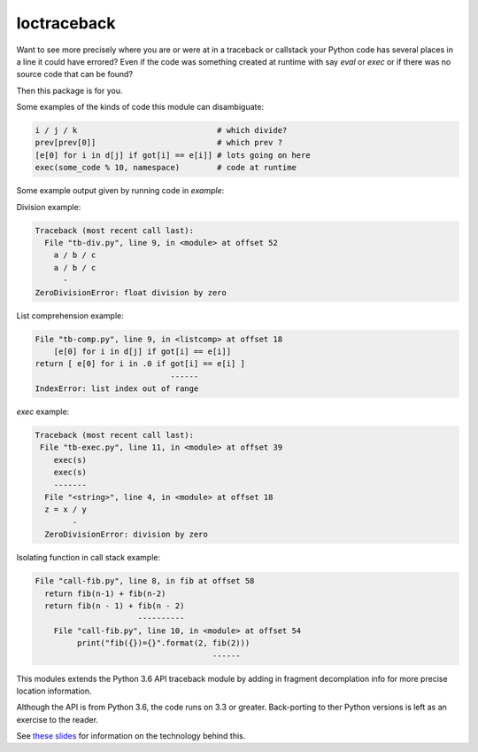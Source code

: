 loctraceback
============

Want to see more precisely where you are or were at in a traceback or
callstack your Python code has several places in a line it could have
errored? Even if the code was something created at runtime with say
`eval` or `exec` or if there was no source code that can be found?

Then this package is for you.

Some examples of the kinds of code this module can disambiguate:

.. code-block:: python

   i / j / k                              # which divide?
   prev[prev[0]]                          # which prev ?
   [e[0] for i in d[j] if got[i] == e[i]] # lots going on here
   exec(some_code % 10, namespace)        # code at runtime

Some example output given by running code in `example`:


Division example:

.. code-block:: python

    Traceback (most recent call last):
      File "tb-div.py", line 9, in <module> at offset 52
        a / b / c
        a / b / c
          -
    ZeroDivisionError: float division by zero


List comprehension example:

.. code-block:: python


    File "tb-comp.py", line 9, in <listcomp> at offset 18
        [e[0] for i in d[j] if got[i] == e[i]]
    return [ e[0] for i in .0 if got[i] == e[i] ]
                                 ------
    IndexError: list index out of range

`exec` example:

.. code-block:: python

    Traceback (most recent call last):
     File "tb-exec.py", line 11, in <module> at offset 39
        exec(s)
        exec(s)
        -------
      File "<string>", line 4, in <module> at offset 18
      z = x / y
            -
      ZeroDivisionError: division by zero

Isolating function in call stack example:

.. code-block:: python

      File "call-fib.py", line 8, in fib at offset 58
        return fib(n-1) + fib(n-2)
        return fib(n - 1) + fib(n - 2)
                            ----------
          File "call-fib.py", line 10, in <module> at offset 54
               print("fib({})={}".format(2, fib(2)))
                                            ------

This modules extends the Python 3.6 API traceback module by adding in
fragment decomplation info for more precise location information.

Although the API is from Python 3.6, the code runs on 3.3 or greater.
Back-porting to ther Python versions is left as an exercise to the
reader.

See `these slides <http://rocky.github.io/pycon2018.co>`_ for
information on the technology behind this.
